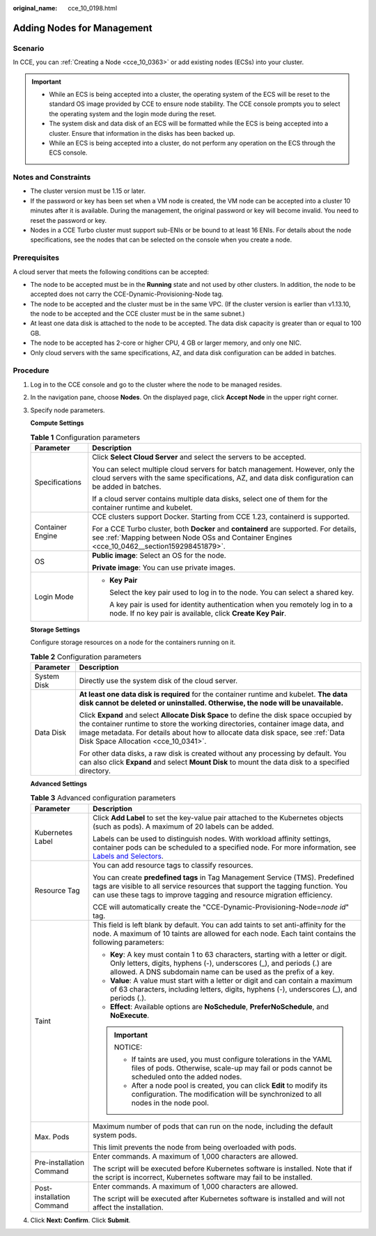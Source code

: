 :original_name: cce_10_0198.html

.. _cce_10_0198:

Adding Nodes for Management
===========================

Scenario
--------

In CCE, you can :ref:`Creating a Node <cce_10_0363>` or add existing nodes (ECSs) into your cluster.

.. important::

   -  While an ECS is being accepted into a cluster, the operating system of the ECS will be reset to the standard OS image provided by CCE to ensure node stability. The CCE console prompts you to select the operating system and the login mode during the reset.
   -  The system disk and data disk of an ECS will be formatted while the ECS is being accepted into a cluster. Ensure that information in the disks has been backed up.
   -  While an ECS is being accepted into a cluster, do not perform any operation on the ECS through the ECS console.

Notes and Constraints
---------------------

-  The cluster version must be 1.15 or later.
-  If the password or key has been set when a VM node is created, the VM node can be accepted into a cluster 10 minutes after it is available. During the management, the original password or key will become invalid. You need to reset the password or key.
-  Nodes in a CCE Turbo cluster must support sub-ENIs or be bound to at least 16 ENIs. For details about the node specifications, see the nodes that can be selected on the console when you create a node.

Prerequisites
-------------

A cloud server that meets the following conditions can be accepted:

-  The node to be accepted must be in the **Running** state and not used by other clusters. In addition, the node to be accepted does not carry the CCE-Dynamic-Provisioning-Node tag.
-  The node to be accepted and the cluster must be in the same VPC. (If the cluster version is earlier than v1.13.10, the node to be accepted and the CCE cluster must be in the same subnet.)
-  At least one data disk is attached to the node to be accepted. The data disk capacity is greater than or equal to 100 GB.
-  The node to be accepted has 2-core or higher CPU, 4 GB or larger memory, and only one NIC.
-  Only cloud servers with the same specifications, AZ, and data disk configuration can be added in batches.

Procedure
---------

#. Log in to the CCE console and go to the cluster where the node to be managed resides.

#. In the navigation pane, choose **Nodes**. On the displayed page, click **Accept Node** in the upper right corner.

#. Specify node parameters.

   **Compute Settings**

   .. table:: **Table 1** Configuration parameters

      +-----------------------------------+---------------------------------------------------------------------------------------------------------------------------------------------------------------------------------------+
      | Parameter                         | Description                                                                                                                                                                           |
      +===================================+=======================================================================================================================================================================================+
      | Specifications                    | Click **Select Cloud Server** and select the servers to be accepted.                                                                                                                  |
      |                                   |                                                                                                                                                                                       |
      |                                   | You can select multiple cloud servers for batch management. However, only the cloud servers with the same specifications, AZ, and data disk configuration can be added in batches.    |
      |                                   |                                                                                                                                                                                       |
      |                                   | If a cloud server contains multiple data disks, select one of them for the container runtime and kubelet.                                                                             |
      +-----------------------------------+---------------------------------------------------------------------------------------------------------------------------------------------------------------------------------------+
      | Container Engine                  | CCE clusters support Docker. Starting from CCE 1.23, containerd is supported.                                                                                                         |
      |                                   |                                                                                                                                                                                       |
      |                                   | For a CCE Turbo cluster, both **Docker** and **containerd** are supported. For details, see :ref:`Mapping between Node OSs and Container Engines <cce_10_0462__section159298451879>`. |
      +-----------------------------------+---------------------------------------------------------------------------------------------------------------------------------------------------------------------------------------+
      | OS                                | **Public image**: Select an OS for the node.                                                                                                                                          |
      |                                   |                                                                                                                                                                                       |
      |                                   | **Private image**: You can use private images.                                                                                                                                        |
      +-----------------------------------+---------------------------------------------------------------------------------------------------------------------------------------------------------------------------------------+
      | Login Mode                        | -  **Key Pair**                                                                                                                                                                       |
      |                                   |                                                                                                                                                                                       |
      |                                   |    Select the key pair used to log in to the node. You can select a shared key.                                                                                                       |
      |                                   |                                                                                                                                                                                       |
      |                                   |    A key pair is used for identity authentication when you remotely log in to a node. If no key pair is available, click **Create Key Pair**.                                         |
      +-----------------------------------+---------------------------------------------------------------------------------------------------------------------------------------------------------------------------------------+

   **Storage Settings**

   Configure storage resources on a node for the containers running on it.

   .. table:: **Table 2** Configuration parameters

      +-----------------------------------+----------------------------------------------------------------------------------------------------------------------------------------------------------------------------------------------------------------------------------------------------------------------------------------------------+
      | Parameter                         | Description                                                                                                                                                                                                                                                                                        |
      +===================================+====================================================================================================================================================================================================================================================================================================+
      | System Disk                       | Directly use the system disk of the cloud server.                                                                                                                                                                                                                                                  |
      +-----------------------------------+----------------------------------------------------------------------------------------------------------------------------------------------------------------------------------------------------------------------------------------------------------------------------------------------------+
      | Data Disk                         | **At least one data disk is required** for the container runtime and kubelet. **The data disk cannot be deleted or uninstalled. Otherwise, the node will be unavailable.**                                                                                                                         |
      |                                   |                                                                                                                                                                                                                                                                                                    |
      |                                   | Click **Expand** and select **Allocate Disk Space** to define the disk space occupied by the container runtime to store the working directories, container image data, and image metadata. For details about how to allocate data disk space, see :ref:`Data Disk Space Allocation <cce_10_0341>`. |
      |                                   |                                                                                                                                                                                                                                                                                                    |
      |                                   | For other data disks, a raw disk is created without any processing by default. You can also click **Expand** and select **Mount Disk** to mount the data disk to a specified directory.                                                                                                            |
      +-----------------------------------+----------------------------------------------------------------------------------------------------------------------------------------------------------------------------------------------------------------------------------------------------------------------------------------------------+

   **Advanced Settings**

   .. table:: **Table 3** Advanced configuration parameters

      +-----------------------------------+----------------------------------------------------------------------------------------------------------------------------------------------------------------------------------------------------------------------------------------------------------------+
      | Parameter                         | Description                                                                                                                                                                                                                                                    |
      +===================================+================================================================================================================================================================================================================================================================+
      | Kubernetes Label                  | Click **Add Label** to set the key-value pair attached to the Kubernetes objects (such as pods). A maximum of 20 labels can be added.                                                                                                                          |
      |                                   |                                                                                                                                                                                                                                                                |
      |                                   | Labels can be used to distinguish nodes. With workload affinity settings, container pods can be scheduled to a specified node. For more information, see `Labels and Selectors <https://kubernetes.io/docs/concepts/overview/working-with-objects/labels/>`__. |
      +-----------------------------------+----------------------------------------------------------------------------------------------------------------------------------------------------------------------------------------------------------------------------------------------------------------+
      | Resource Tag                      | You can add resource tags to classify resources.                                                                                                                                                                                                               |
      |                                   |                                                                                                                                                                                                                                                                |
      |                                   | You can create **predefined tags** in Tag Management Service (TMS). Predefined tags are visible to all service resources that support the tagging function. You can use these tags to improve tagging and resource migration efficiency.                       |
      |                                   |                                                                                                                                                                                                                                                                |
      |                                   | CCE will automatically create the "CCE-Dynamic-Provisioning-Node=\ *node id*" tag.                                                                                                                                                                             |
      +-----------------------------------+----------------------------------------------------------------------------------------------------------------------------------------------------------------------------------------------------------------------------------------------------------------+
      | Taint                             | This field is left blank by default. You can add taints to set anti-affinity for the node. A maximum of 10 taints are allowed for each node. Each taint contains the following parameters:                                                                     |
      |                                   |                                                                                                                                                                                                                                                                |
      |                                   | -  **Key**: A key must contain 1 to 63 characters, starting with a letter or digit. Only letters, digits, hyphens (-), underscores (_), and periods (.) are allowed. A DNS subdomain name can be used as the prefix of a key.                                  |
      |                                   | -  **Value**: A value must start with a letter or digit and can contain a maximum of 63 characters, including letters, digits, hyphens (-), underscores (_), and periods (.).                                                                                  |
      |                                   | -  **Effect**: Available options are **NoSchedule**, **PreferNoSchedule**, and **NoExecute**.                                                                                                                                                                  |
      |                                   |                                                                                                                                                                                                                                                                |
      |                                   | .. important::                                                                                                                                                                                                                                                 |
      |                                   |                                                                                                                                                                                                                                                                |
      |                                   |    NOTICE:                                                                                                                                                                                                                                                     |
      |                                   |                                                                                                                                                                                                                                                                |
      |                                   |    -  If taints are used, you must configure tolerations in the YAML files of pods. Otherwise, scale-up may fail or pods cannot be scheduled onto the added nodes.                                                                                             |
      |                                   |    -  After a node pool is created, you can click **Edit** to modify its configuration. The modification will be synchronized to all nodes in the node pool.                                                                                                   |
      +-----------------------------------+----------------------------------------------------------------------------------------------------------------------------------------------------------------------------------------------------------------------------------------------------------------+
      | Max. Pods                         | Maximum number of pods that can run on the node, including the default system pods.                                                                                                                                                                            |
      |                                   |                                                                                                                                                                                                                                                                |
      |                                   | This limit prevents the node from being overloaded with pods.                                                                                                                                                                                                  |
      +-----------------------------------+----------------------------------------------------------------------------------------------------------------------------------------------------------------------------------------------------------------------------------------------------------------+
      | Pre-installation Command          | Enter commands. A maximum of 1,000 characters are allowed.                                                                                                                                                                                                     |
      |                                   |                                                                                                                                                                                                                                                                |
      |                                   | The script will be executed before Kubernetes software is installed. Note that if the script is incorrect, Kubernetes software may fail to be installed.                                                                                                       |
      +-----------------------------------+----------------------------------------------------------------------------------------------------------------------------------------------------------------------------------------------------------------------------------------------------------------+
      | Post-installation Command         | Enter commands. A maximum of 1,000 characters are allowed.                                                                                                                                                                                                     |
      |                                   |                                                                                                                                                                                                                                                                |
      |                                   | The script will be executed after Kubernetes software is installed and will not affect the installation.                                                                                                                                                       |
      +-----------------------------------+----------------------------------------------------------------------------------------------------------------------------------------------------------------------------------------------------------------------------------------------------------------+

#. Click **Next: Confirm**. Click **Submit**.
